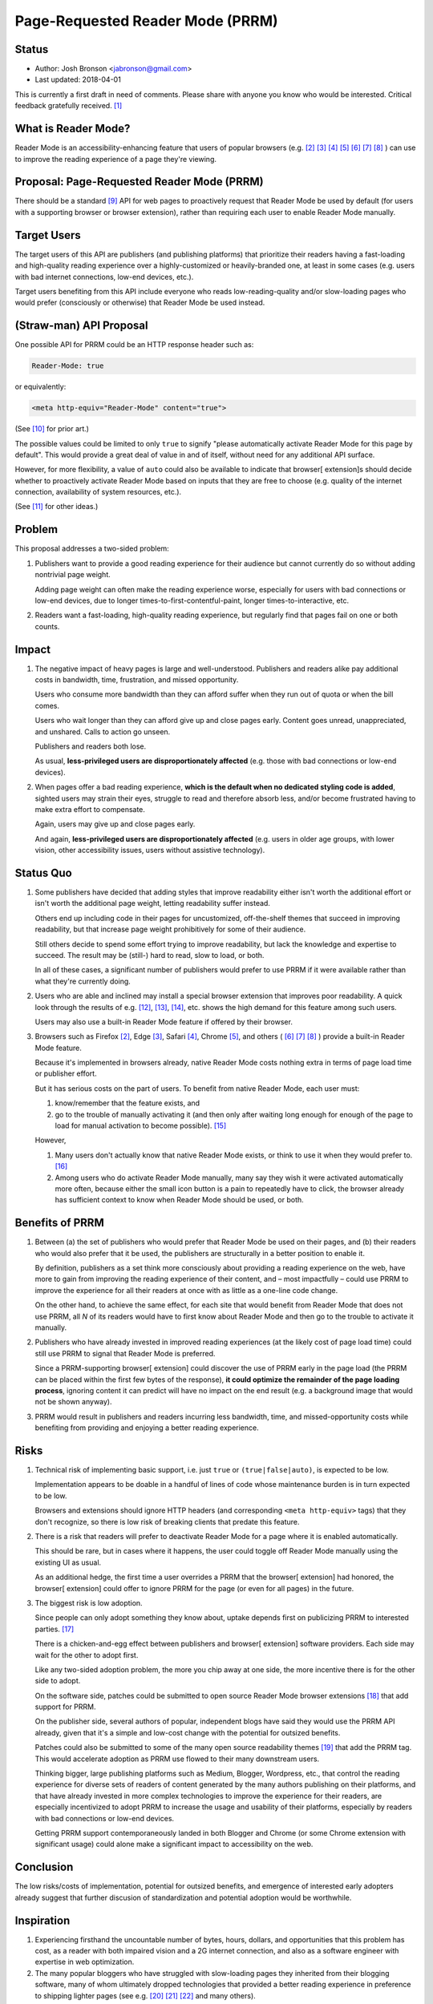 Page-Requested Reader Mode (PRRM)
=================================

.. image:: https://licensebuttons.net/l/by-nc-sa/3.0/80x15.png
   :target: https://creativecommons.org/licenses/by-nc-sa/4.0/
   :alt: License: Creative Commons BY-NC-SA 4.0


Status
------

- Author: Josh Bronson <jabronson@gmail.com>
- Last updated: 2018-04-01

This is currently a first draft in need of comments.
Please share with anyone you know who would be interested.
Critical feedback gratefully received.
[#fn-evidence]_


What is Reader Mode?
--------------------

Reader Mode is an accessibility-enhancing feature
that users of popular browsers
(e.g.
[#fn-reader-mode-firefox]_
[#fn-reader-mode-edge]_
[#fn-reader-mode-safari]_
[#fn-reader-mode-chrome]_
[#fn-reader-mode-opera-mini]_
[#fn-reader-mode-ucbrowser]_
[#fn-reader-mode-vivaldi]_
)
can use to improve the reading experience
of a page they're viewing.


Proposal: Page-Requested Reader Mode (PRRM)
-------------------------------------------

There should be a standard [#fn-standard]_ API for web pages
to proactively request that Reader Mode be used by default
(for users with a supporting browser or browser extension),
rather than requiring each user to enable Reader Mode manually.


Target Users
------------

The target users of this API
are publishers (and publishing platforms)
that prioritize their readers
having a fast-loading and high-quality reading experience
over a highly-customized or heavily-branded one,
at least in some cases
(e.g. users with bad internet connections,
low-end devices, etc.).

Target users benefiting from this API include
everyone who reads low-reading-quality and/or slow-loading pages
who would prefer (consciously or otherwise)
that Reader Mode be used instead.


(Straw-man) API Proposal
------------------------

One possible API for PRRM could be
an HTTP response header such as:

.. code::

   Reader-Mode: true

or equivalently:

.. code:: html

   <meta http-equiv="Reader-Mode" content="true">

(See [#fn-api-prior-art]_ for prior art.)

The possible values could be limited to only ``true``
to signify
"please automatically activate Reader Mode for this page by default".
This would provide a great deal of value
in and of itself,
without need for any additional API surface.

However, for more flexibility,
a value of ``auto`` could also be available
to indicate that browser[ extension]s should decide
whether to proactively activate Reader Mode
based on inputs that they are free to choose
(e.g. quality of the internet connection,
availability of system resources, etc.).

(See [#fn-api-bikeshed]_ for other ideas.)


Problem
-------

This proposal addresses a two-sided problem:

#. Publishers want to provide a good reading experience for their audience
   but cannot currently do so without adding nontrivial page weight.

   Adding page weight can often make the reading experience worse,
   especially for users with bad connections or low-end devices,
   due to longer times-to-first-contentful-paint,
   longer times-to-interactive, etc.

#. Readers want a fast-loading, high-quality reading experience,
   but regularly find that pages fail on one or both counts.


Impact
------

#. The negative impact of heavy pages is large and well-understood.
   Publishers and readers alike pay additional costs in
   bandwidth, time, frustration, and missed opportunity.

   Users who consume more bandwidth than they can afford
   suffer when they run out of quota or when the bill comes.

   Users who wait longer than they can afford give up and close pages early.
   Content goes unread, unappreciated, and unshared. Calls to action go unseen.

   Publishers and readers both lose.

   As usual,
   **less-privileged users are disproportionately affected**
   (e.g. those with bad connections or low-end devices).

#. When pages offer a bad reading experience,
   **which is the default when no dedicated styling code is added**,
   sighted users may strain their eyes,
   struggle to read and therefore absorb less,
   and/or become frustrated having to make extra effort to compensate.

   Again, users may give up and close pages early.

   And again,
   **less-privileged users are disproportionately affected**
   (e.g. users in older age groups,
   with lower vision,
   other accessibility issues,
   users without assistive technology).


Status Quo
----------

#. Some publishers have decided that adding styles that improve readability
   either isn't worth the additional effort
   or isn't worth the additional page weight,
   letting readability suffer instead.

   Others end up including code in their pages
   for uncustomized, off-the-shelf themes
   that succeed in improving readability,
   but that increase page weight prohibitively
   for some of their audience.

   Still others decide to spend some effort trying to improve readability,
   but lack the knowledge and expertise to succeed.
   The result may be (still-) hard to read, slow to load, or both.

   In all of these cases,
   a significant number of publishers
   would prefer to use PRRM
   if it were available rather than what they're currently doing.

#. Users who are able and inclined
   may install a special browser extension that improves poor readability.
   A quick look through the results of e.g.
   [#fn-gws-chrome-reader-mode]_,
   [#fn-cws-reader-mode]_,
   [#fn-quora-auto-reader-mode]_,
   etc.
   shows the high demand for this feature among such users.

   Users may also use a built-in Reader Mode feature
   if offered by their browser.

#. Browsers such as
   Firefox [#fn-reader-mode-firefox]_,
   Edge [#fn-reader-mode-edge]_,
   Safari [#fn-reader-mode-safari]_,
   Chrome [#fn-reader-mode-chrome]_,
   and others
   (
   [#fn-reader-mode-opera-mini]_
   [#fn-reader-mode-ucbrowser]_
   [#fn-reader-mode-vivaldi]_
   )
   provide a built-in Reader Mode feature.

   Because it's implemented in browsers already,
   native Reader Mode costs nothing extra
   in terms of page load time or publisher effort.

   But it has serious costs on the part of users.
   To benefit from native Reader Mode,
   each user must:

   #. know/remember that the feature exists, and

   #. go to the trouble of manually activating it
      (and then only after waiting long enough
      for enough of the page to load
      for manual activation to become possible).
      [#fn-manual-activation]_

   However,

   #. Many users don't actually know that native Reader Mode exists,
      or think to use it when they would prefer to.
      [#fn-native-awareness]_

   #. Among users who do activate Reader Mode manually,
      many say they wish it were activated automatically more often,
      because either the small icon button
      is a pain to repeatedly have to click,
      the browser already has sufficient context to know
      when Reader Mode should be used,
      or both.


Benefits of PRRM
----------------

#. Between (a) the set of publishers who would prefer
   that Reader Mode be used on their pages,
   and (b) their readers who would also prefer that it be used,
   the publishers are structurally in a better position to enable it.

   By definition, publishers as a set think more consciously
   about providing a reading experience on the web,
   have more to gain from improving the reading experience of their content,
   and – most impactfully – could use PRRM
   to improve the experience for all their readers at once
   with as little as a one-line code change.

   On the other hand, to achieve the same effect,
   for each site that would benefit from Reader Mode that does not use PRRM,
   all *N* of its readers would have to first know about Reader Mode
   and then go to the trouble to activate it manually.

#. Publishers who have already invested in improved reading experiences
   (at the likely cost of page load time)
   could still use PRRM to signal that
   Reader Mode is preferred.

   Since a PRRM-supporting browser[ extension]
   could discover the use of PRRM early in the page load
   (the PRRM can be placed within the first few bytes of the response),
   **it could optimize the remainder of the page loading process**,
   ignoring content it can predict will have no impact on the end result
   (e.g. a background image that would not be shown anyway).

#. PRRM would result in publishers and readers incurring less
   bandwidth, time, and missed-opportunity costs
   while benefiting from providing and enjoying
   a better reading experience.


Risks
-----

#. Technical risk of implementing basic support,
   i.e. just ``true`` or ``(true|false|auto)``,
   is expected to be low.

   Implementation appears to be doable in a handful of lines of code
   whose maintenance burden is in turn expected to be low.

   Browsers and extensions should ignore HTTP headers
   (and corresponding ``<meta http-equiv>`` tags)
   that they don't recognize,
   so there is low risk of breaking clients that predate this feature.

#. There is a risk that readers will prefer to deactivate Reader Mode
   for a page where it is enabled automatically.

   This should be rare,
   but in cases where it happens,
   the user could toggle off Reader Mode manually
   using the existing UI as usual.

   As an additional hedge,
   the first time a user overrides a PRRM
   that the browser[ extension] had honored,
   the browser[ extension] could offer to ignore PRRM
   for the page (or even for all pages) in the future.

#. The biggest risk is low adoption.

   Since people can only adopt something they know about,
   uptake depends first on publicizing PRRM to interested parties.
   [#fn-please-share]_

   There is a chicken-and-egg effect
   between publishers and browser[ extension] software providers.
   Each side may wait for the other to adopt first.

   Like any two-sided adoption problem,
   the more you chip away at one side,
   the more incentive there is for the other side to adopt.

   On the software side,
   patches could be submitted to
   open source Reader Mode browser extensions
   [#fn-open-source-reader-mode-extensions]_
   that add support for PRRM.

   On the publisher side,
   several authors of popular, independent blogs
   have said they would use the PRRM API already,
   given that it's a simple and low-cost change
   with the potential for outsized benefits.

   Patches could also be submitted to some of
   the many open source readability themes
   [#fn-open-source-readability-themes]_
   that add the PRRM tag.
   This would accelerate adoption as PRRM use
   flowed to their many downstream users.

   Thinking bigger,
   large publishing platforms
   such as Medium, Blogger, Wordpress, etc.,
   that control the reading experience for diverse sets of readers
   of content generated by the many authors publishing on their platforms,
   and that have already invested in more complex technologies
   to improve the experience for their readers,
   are especially incentivized to adopt PRRM
   to increase the usage and usability of their platforms,
   especially by readers with bad connections or low-end devices.

   Getting PRRM support contemporaneously landed
   in both Blogger and Chrome
   (or some Chrome extension with significant usage)
   could alone make a significant impact
   to accessibility on the web.


Conclusion
----------

The low risks/costs of implementation,
potential for outsized benefits,
and emergence of interested early adopters already
suggest that further discusion
of standardization and potential adoption
would be worthwhile.


Inspiration
-----------

#. Experiencing firsthand
   the uncountable number of bytes, hours, dollars, and opportunities
   that this problem has cost,
   as a reader with both impaired vision and a 2G internet connection,
   and also as a software engineer
   with expertise in web optimization.

#. The many popular bloggers who have struggled with slow-loading pages
   they inherited from their blogging software,
   many of whom ultimately dropped technologies
   that provided a better reading experience
   in preference to shipping lighter pages
   (see e.g.
   [#fn-danluu-web-bloat]_
   [#fn-danluu-octopress]_
   [#fn-meownica-web-fonts]_
   and many others).

#. See:

   - `motherfuckingwebsite.com <http://motherfuckingwebsite.com>`__
   - `bettermotherfuckingwebsite.com <http://bettermotherfuckingwebsite.com>`__
   - `txti.es <http://txti.es>`__



References
----------

.. [#fn-evidence] The claims in this proposal
   are based on common and collective professional experience,
   as well as wider polling of affected users.
   In many cases, rigorous research has already been done
   that supports these conclusions.
   Please help provide citations of any relevant research you know about.

.. [#fn-reader-mode-firefox] https://support.mozilla.org/en-US/kb/firefox-reader-view-clutter-free-web-pages
.. [#fn-reader-mode-edge] https://docs.microsoft.com/en-us/microsoft-edge/dev-guide/browser-features/reading-view
.. [#fn-reader-mode-safari] https://support.apple.com/en-gb/guide/safari/read-articles-clutter-free-sfri32632/mac 
.. [#fn-reader-mode-chrome] https://github.com/chromium/dom-distiller (work in progress)
.. [#fn-reader-mode-opera-mini] https://blogs.opera.com/mobile/2016/09/opera-android-gets-new-look/
.. [#fn-reader-mode-ucbrowser] http://www.ucweb.com/wor/prd/prd/android-phone-bbtrn-15263.html
.. [#fn-reader-mode-vivaldi] https://help.vivaldi.com/article/reader-view/

.. [#fn-standard] as in *de facto* standard.
   Reader Mode itself is not currently an official standard.
   (Though some official guidelines or standardization
   of Reader Mode itself could also benefit users.)

.. [#fn-api-prior-art] https://docs.microsoft.com/en-us/microsoft-edge/dev-guide/browser-features/reading-view#opting-out-of-reading-view

.. [#fn-api-bikeshed] For compatibility with the possibility
   that browser[ extension]s
   automatically activate Reader Mode
   in the absence of an explicit Reader Mode request,
   an explicit value of ``false`` could also be available,
   to request that Reader Mode not be activated automatically.

   For still more flexibility,
   a DSL could allow for making the PRRM request conditional.
   For example,
   "only activate Reader Mode if the effective connection is worse than 3g"
   could look something like this:

   .. code::

      Reader-Mode: connection.effectiveType < 3g

   (Inspired by the
   `navigator.connection API
   <https://developer.mozilla.org/en-US/docs/Web/API/Navigator/connection>`__.)

   Pending evidence to the contrary,
   this proposal recommends only implementing support for ``(true|auto|false)``
   as the best balance between flexibility and complexity.


.. [#fn-gws-chrome-reader-mode] https://www.google.com/search?q=chrome+reader+mode
.. [#fn-cws-reader-mode] https://chrome.google.com/webstore/search/reader%20mode?_category=extensions
.. [#fn-quora-auto-reader-mode] https://www.quora.com/Is-there-any-Android-web-browser-that-will-load-a-webpage-directly-in-reading-mode-like-Pocket-app

.. [#fn-manual-activation] At least one browser, Safari,
   allows activating Reader Mode for an entire site
   or by default for all sites when possible,
   so users don't have to activate it manually as often,
   but these features are even less discoverable
   than the basic Reader Mode feature:
   Safari buries them in a hidden menu
   that is only revealed after long-pressing on the
   "activate Reader Mode" button.
   So even fewer users know about these.

.. [#fn-native-awareness] Its availability is only indicated
   by a small, unlabeled icon in the address bar
   that users often never notice in the first place.

   Those users who do notice the icon there are often uninclined to click it.
   For these users,
   the icon is unfamiliar and insufficiently self-explanatory,
   does not look obviously like something clickable,
   or is placed in a context where they're not expecting
   to find buttons that can change the page (inside the address bar).

   When users who don't know about Reader Mode are shown the feature,
   many say they would have used it if they had known about it,
   and would like to use it in the future.

.. [#fn-please-share] If you like this idea,
   please star this repo
   and provide any additional feedback you may have.
   If you know others who would like the idea,
   please spread the word!

.. [#fn-open-source-reader-mode-extensions] https://www.google.com/search?q=chrome+reader+mode+github
.. [#fn-open-source-readability-themes] https://www.google.com/search?q=readability+theme+github

.. [#fn-danluu-web-bloat] http://danluu.com/web-bloat/
.. [#fn-danluu-octopress] http://danluu.com/octopress-speedup/
.. [#fn-meownica-web-fonts] https://meowni.ca/posts/web-fonts/
